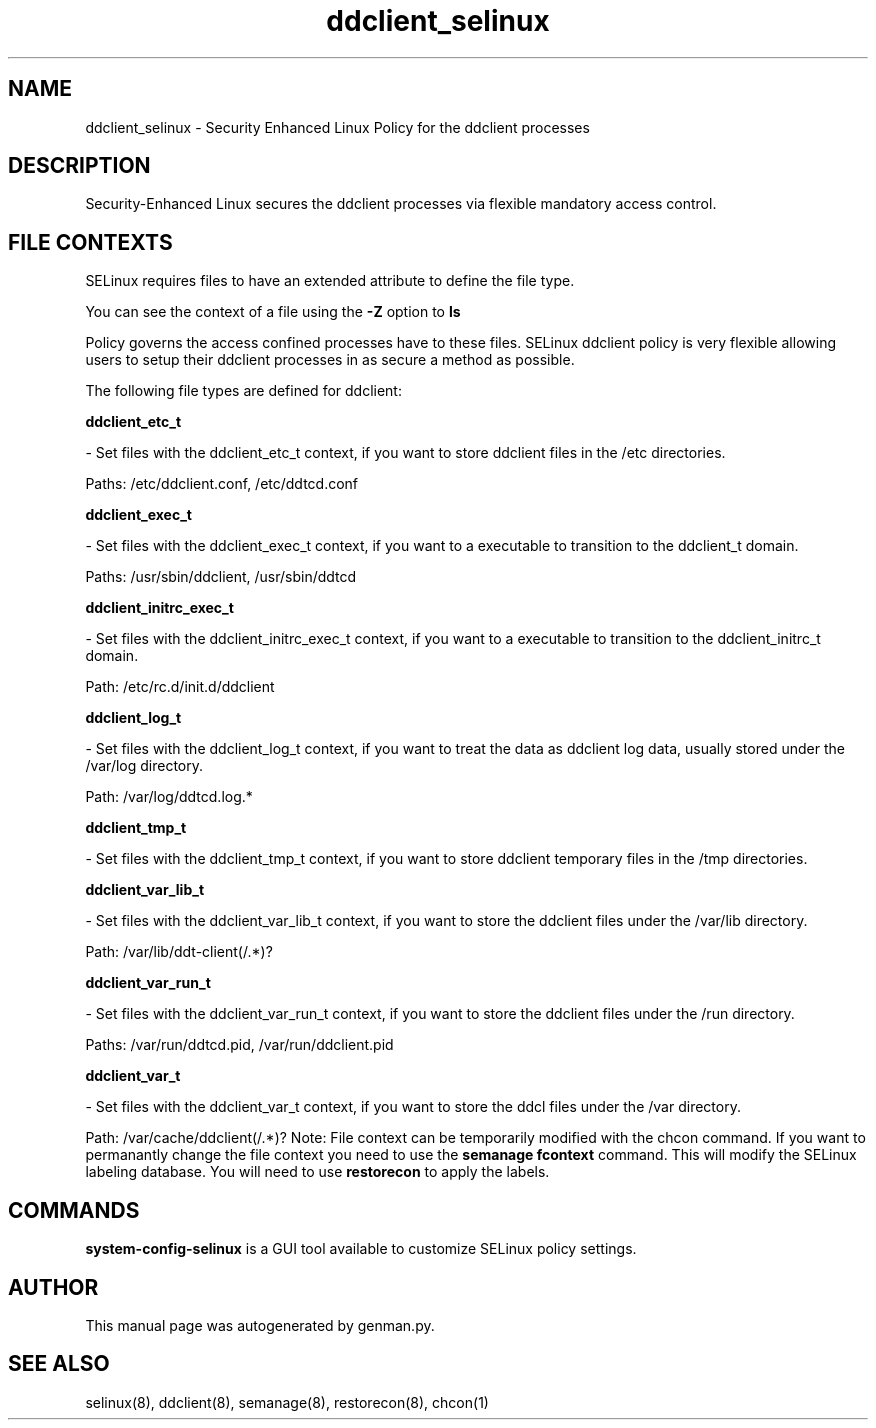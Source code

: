 .TH  "ddclient_selinux"  "8"  "ddclient" "dwalsh@redhat.com" "ddclient SELinux Policy documentation"
.SH "NAME"
ddclient_selinux \- Security Enhanced Linux Policy for the ddclient processes
.SH "DESCRIPTION"

Security-Enhanced Linux secures the ddclient processes via flexible mandatory access
control.  
.SH FILE CONTEXTS
SELinux requires files to have an extended attribute to define the file type. 
.PP
You can see the context of a file using the \fB\-Z\fP option to \fBls\bP
.PP
Policy governs the access confined processes have to these files. 
SELinux ddclient policy is very flexible allowing users to setup their ddclient processes in as secure a method as possible.
.PP 
The following file types are defined for ddclient:


.EX
.B ddclient_etc_t 
.EE

- Set files with the ddclient_etc_t context, if you want to store ddclient files in the /etc directories.

.br
Paths: 
/etc/ddclient\.conf, /etc/ddtcd\.conf

.EX
.B ddclient_exec_t 
.EE

- Set files with the ddclient_exec_t context, if you want to a executable to transition to the ddclient_t domain.

.br
Paths: 
/usr/sbin/ddclient, /usr/sbin/ddtcd

.EX
.B ddclient_initrc_exec_t 
.EE

- Set files with the ddclient_initrc_exec_t context, if you want to a executable to transition to the ddclient_initrc_t domain.

.br
Path: 
/etc/rc\.d/init\.d/ddclient

.EX
.B ddclient_log_t 
.EE

- Set files with the ddclient_log_t context, if you want to treat the data as ddclient log data, usually stored under the /var/log directory.

.br
Path: 
/var/log/ddtcd\.log.*

.EX
.B ddclient_tmp_t 
.EE

- Set files with the ddclient_tmp_t context, if you want to store ddclient temporary files in the /tmp directories.


.EX
.B ddclient_var_lib_t 
.EE

- Set files with the ddclient_var_lib_t context, if you want to store the ddclient files under the /var/lib directory.

.br
Path: 
/var/lib/ddt-client(/.*)?

.EX
.B ddclient_var_run_t 
.EE

- Set files with the ddclient_var_run_t context, if you want to store the ddclient files under the /run directory.

.br
Paths: 
/var/run/ddtcd\.pid, /var/run/ddclient\.pid

.EX
.B ddclient_var_t 
.EE

- Set files with the ddclient_var_t context, if you want to store the ddcl files under the /var directory.

.br
Path: 
/var/cache/ddclient(/.*)?
Note: File context can be temporarily modified with the chcon command.  If you want to permanantly change the file context you need to use the 
.B semanage fcontext 
command.  This will modify the SELinux labeling database.  You will need to use
.B restorecon
to apply the labels.

.SH "COMMANDS"

.PP
.B system-config-selinux 
is a GUI tool available to customize SELinux policy settings.

.SH AUTHOR	
This manual page was autogenerated by genman.py.

.SH "SEE ALSO"
selinux(8), ddclient(8), semanage(8), restorecon(8), chcon(1)
